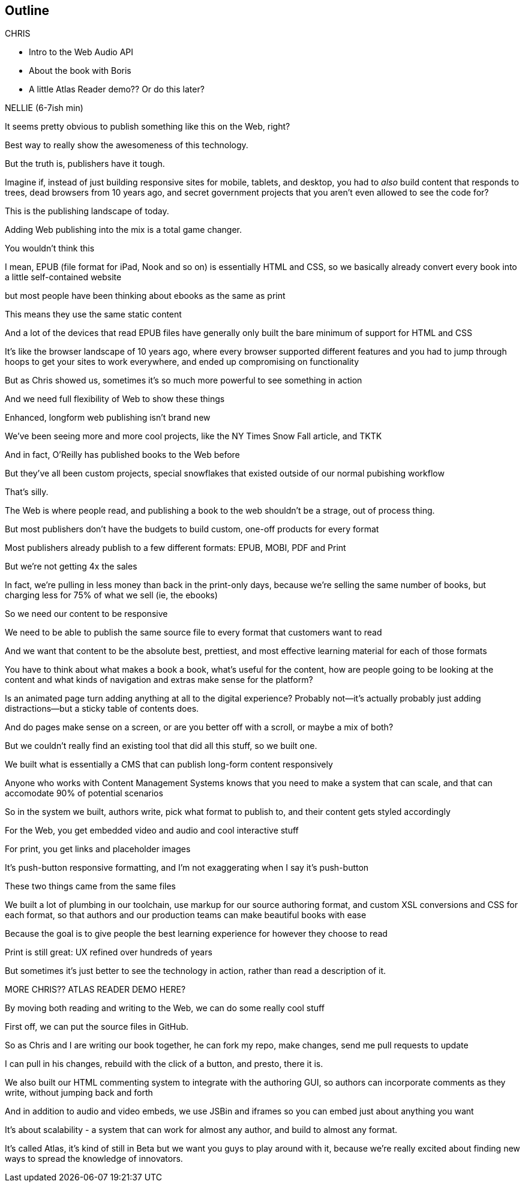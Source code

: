 == Outline

.CHRIS
* Intro to the Web Audio API
* About the book with Boris
* A little Atlas Reader demo?? Or do this later?

NELLIE (6-7ish min)

It seems pretty obvious to publish something like this on the Web, right?

Best way to really show the awesomeness of this technology.

But the truth is, publishers have it tough.

// SLIDE: All the formats, part 1

Imagine if, instead of just building responsive sites for mobile, tablets, and desktop, you had to _also_ build content that responds to trees, dead browsers from 10 years ago, and secret government projects that you aren't even allowed to see the code for?

// SLIDE: All the formats, part 2

This is the publishing landscape of today.

Adding Web publishing into the mix is a total game changer.

You wouldn't think this

I mean, EPUB (file format for iPad, Nook and so on) is essentially HTML and CSS, so we basically already convert every book into a little self-contained website

// SLIDE: print book in iPad

but most people have been thinking about ebooks as the same as print

This means they use the same static content

// SLIDE: Sad little HTML on crutches

And a lot of the devices that read EPUB files have generally only built the bare minimum of support for HTML and CSS

It's like the browser landscape of 10 years ago, where every browser supported different features and you had to jump through hoops to get your sites to work everywhere, and ended up compromising on functionality

But as Chris showed us, sometimes it's so much more powerful to see something in action

And we need full flexibility of Web to show these things

// SLIDE: Long form projects, + links

Enhanced, longform web publishing isn't brand new

We've been seeing more and more cool projects, like the NY Times Snow Fall article, and TKTK

And in fact, O'Reilly has published books to the Web before

But they've all been custom projects, special snowflakes that existed outside of our normal pubishing workflow

That's silly.

The Web is where people read, and publishing a book to the web shouldn't be a strage, out of process thing.

But most publishers don't have the budgets to build custom, one-off products for every format

Most publishers already publish to a few different formats: EPUB, MOBI, PDF and Print

But we're not getting 4x the sales

In fact, we're pulling in less money than back in the print-only days, because we're selling the same number of books, but charging less for 75% of what we sell (ie, the ebooks)

So we need our content to be responsive

We need to be able to publish the same source file to every format that customers want to read

And we want that content to be the absolute best, prettiest, and most effective learning material for each of those formats

You have to think about what makes a book a book, what's useful for the content, how are people going to be looking at the content and what kinds of navigation and extras make sense for the platform?

Is an animated page turn adding anything at all to the digital experience? Probably not--it's actually probably just adding distractions--but a sticky table of contents does.

And do pages make sense on a screen, or are you better off with a scroll, or maybe a mix of both?

But we couldn't really find an existing tool that did all this stuff, so we built one. 

We built what is essentially a CMS that can publish long-form content responsively

Anyone who works with Content Management Systems knows that you need to make a system that can scale, and that can accomodate 90% of potential scenarios

So in the system we built, authors write, pick what format to publish to, and their content gets styled accordingly

For the Web, you get embedded video and audio and cool interactive stuff

For print, you get links and placeholder images

It's push-button responsive formatting, and I'm not exaggerating when I say it's push-button

These two things came from the same files

We built a lot of plumbing in our toolchain, use markup for our source authoring format, and custom XSL conversions and CSS for each format, so that authors and our production teams can make beautiful books with ease

Because the goal is to give people the best learning experience for however they choose to read

Print is still great: UX refined over hundreds of years

But sometimes it's just better to see the technology in action, rather than read a description of it. 

MORE CHRIS?? ATLAS READER DEMO HERE?

By moving both reading and writing to the Web, we can do some really cool stuff

// SLIDE: Little video playing in background: chris forking, editing, sending pull request, me accepting, rebuilding, thumbs up!

First off, we can put the source files in GitHub.

So as Chris and I are writing our book together, he can fork my repo, make changes, send me pull requests to update

I can pull in his changes, rebuild with the click of a button, and presto, there it is.

// SLIDE: Comment in reader vs. writer

We also built our HTML commenting system to integrate with the authoring GUI, so authors can incorporate comments as they write, without jumping back and forth

And in addition to audio and video embeds, we use JSBin and iframes so you can embed just about anything you want

It's about scalability - a system that can work for almost any author, and build to almost any format.

It's called Atlas, it's kind of still in Beta but we want you guys to play around with it, because we're really excited about finding new ways to spread the knowledge of innovators.